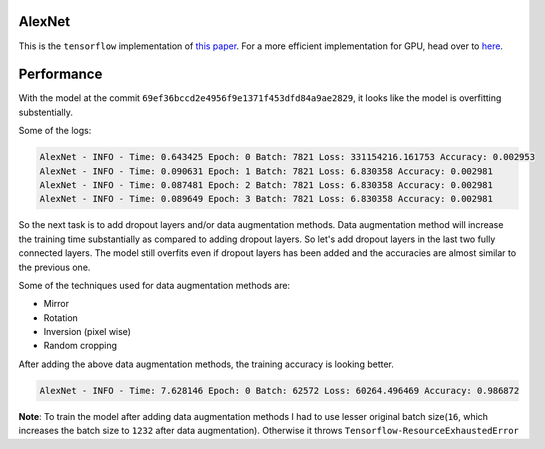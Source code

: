 AlexNet
=======

This is the ``tensorflow`` implementation of `this paper <https://papers.nips.cc/paper/4824-imagenet-classification-with-deep-convolutional-neural-networks.pdf>`_. For a more efficient implementation for GPU, head over to `here <http://code.google.com/p/cuda-convnet/>`_.

Performance
===========

With the model at the commit ``69ef36bccd2e4956f9e1371f453dfd84a9ae2829``, it looks like the model is overfitting substentially.

Some of the logs:

.. code::

    AlexNet - INFO - Time: 0.643425 Epoch: 0 Batch: 7821 Loss: 331154216.161753 Accuracy: 0.002953
    AlexNet - INFO - Time: 0.090631 Epoch: 1 Batch: 7821 Loss: 6.830358 Accuracy: 0.002981
    AlexNet - INFO - Time: 0.087481 Epoch: 2 Batch: 7821 Loss: 6.830358 Accuracy: 0.002981
    AlexNet - INFO - Time: 0.089649 Epoch: 3 Batch: 7821 Loss: 6.830358 Accuracy: 0.002981

So the next task is to add dropout layers and/or data augmentation methods. Data augmentation method will increase the training time substantially as compared to adding dropout layers. So let's add dropout layers in the last two fully connected layers.
The model still overfits even if dropout layers has been added and the accuracies are almost similar to the previous one.

Some of the techniques used for data augmentation methods are:

- Mirror
- Rotation
- Inversion (pixel wise)
- Random cropping

After adding the above data augmentation methods, the training accuracy is looking better.

.. code::

   AlexNet - INFO - Time: 7.628146 Epoch: 0 Batch: 62572 Loss: 60264.496469 Accuracy: 0.986872

**Note**: To train the model after adding data augmentation methods I had to use lesser original batch size(``16``, which increases the batch size to ``1232`` after data augmentation). Otherwise it throws ``Tensorflow-ResourceExhaustedError``
